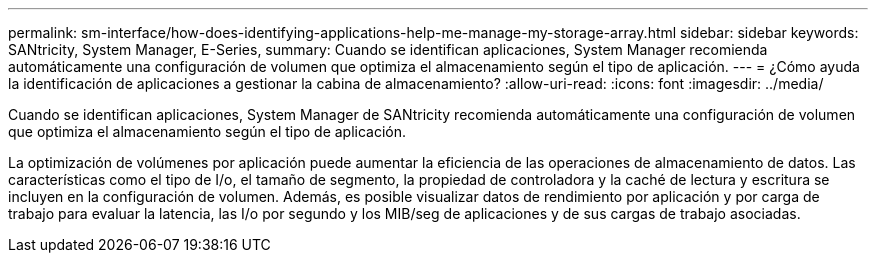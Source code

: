---
permalink: sm-interface/how-does-identifying-applications-help-me-manage-my-storage-array.html 
sidebar: sidebar 
keywords: SANtricity, System Manager, E-Series, 
summary: Cuando se identifican aplicaciones, System Manager recomienda automáticamente una configuración de volumen que optimiza el almacenamiento según el tipo de aplicación. 
---
= ¿Cómo ayuda la identificación de aplicaciones a gestionar la cabina de almacenamiento?
:allow-uri-read: 
:icons: font
:imagesdir: ../media/


[role="lead"]
Cuando se identifican aplicaciones, System Manager de SANtricity recomienda automáticamente una configuración de volumen que optimiza el almacenamiento según el tipo de aplicación.

La optimización de volúmenes por aplicación puede aumentar la eficiencia de las operaciones de almacenamiento de datos. Las características como el tipo de I/o, el tamaño de segmento, la propiedad de controladora y la caché de lectura y escritura se incluyen en la configuración de volumen. Además, es posible visualizar datos de rendimiento por aplicación y por carga de trabajo para evaluar la latencia, las I/o por segundo y los MIB/seg de aplicaciones y de sus cargas de trabajo asociadas.
